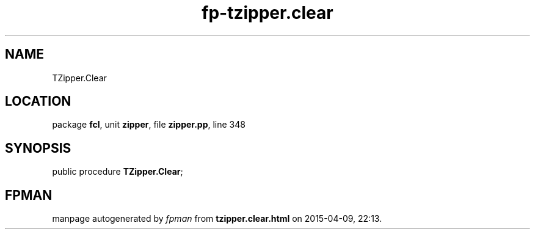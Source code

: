 .\" file autogenerated by fpman
.TH "fp-tzipper.clear" 3 "2014-03-14" "fpman" "Free Pascal Programmer's Manual"
.SH NAME
TZipper.Clear
.SH LOCATION
package \fBfcl\fR, unit \fBzipper\fR, file \fBzipper.pp\fR, line 348
.SH SYNOPSIS
public procedure \fBTZipper.Clear\fR;
.SH FPMAN
manpage autogenerated by \fIfpman\fR from \fBtzipper.clear.html\fR on 2015-04-09, 22:13.


